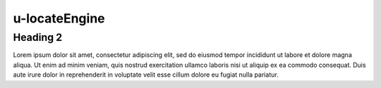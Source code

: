 u-locateEngine
##############

.. autosummary::
   :toctree: generated

Heading 2
**************
Lorem ipsum dolor sit amet, consectetur adipiscing elit, sed do 
eiusmod tempor incididunt ut labore et dolore magna aliqua. Ut 
enim ad minim veniam, quis nostrud exercitation ullamco laboris 
nisi ut aliquip ex ea commodo consequat. Duis aute irure dolor 
in reprehenderit in voluptate velit esse cillum dolore eu fugiat 
nulla pariatur.

